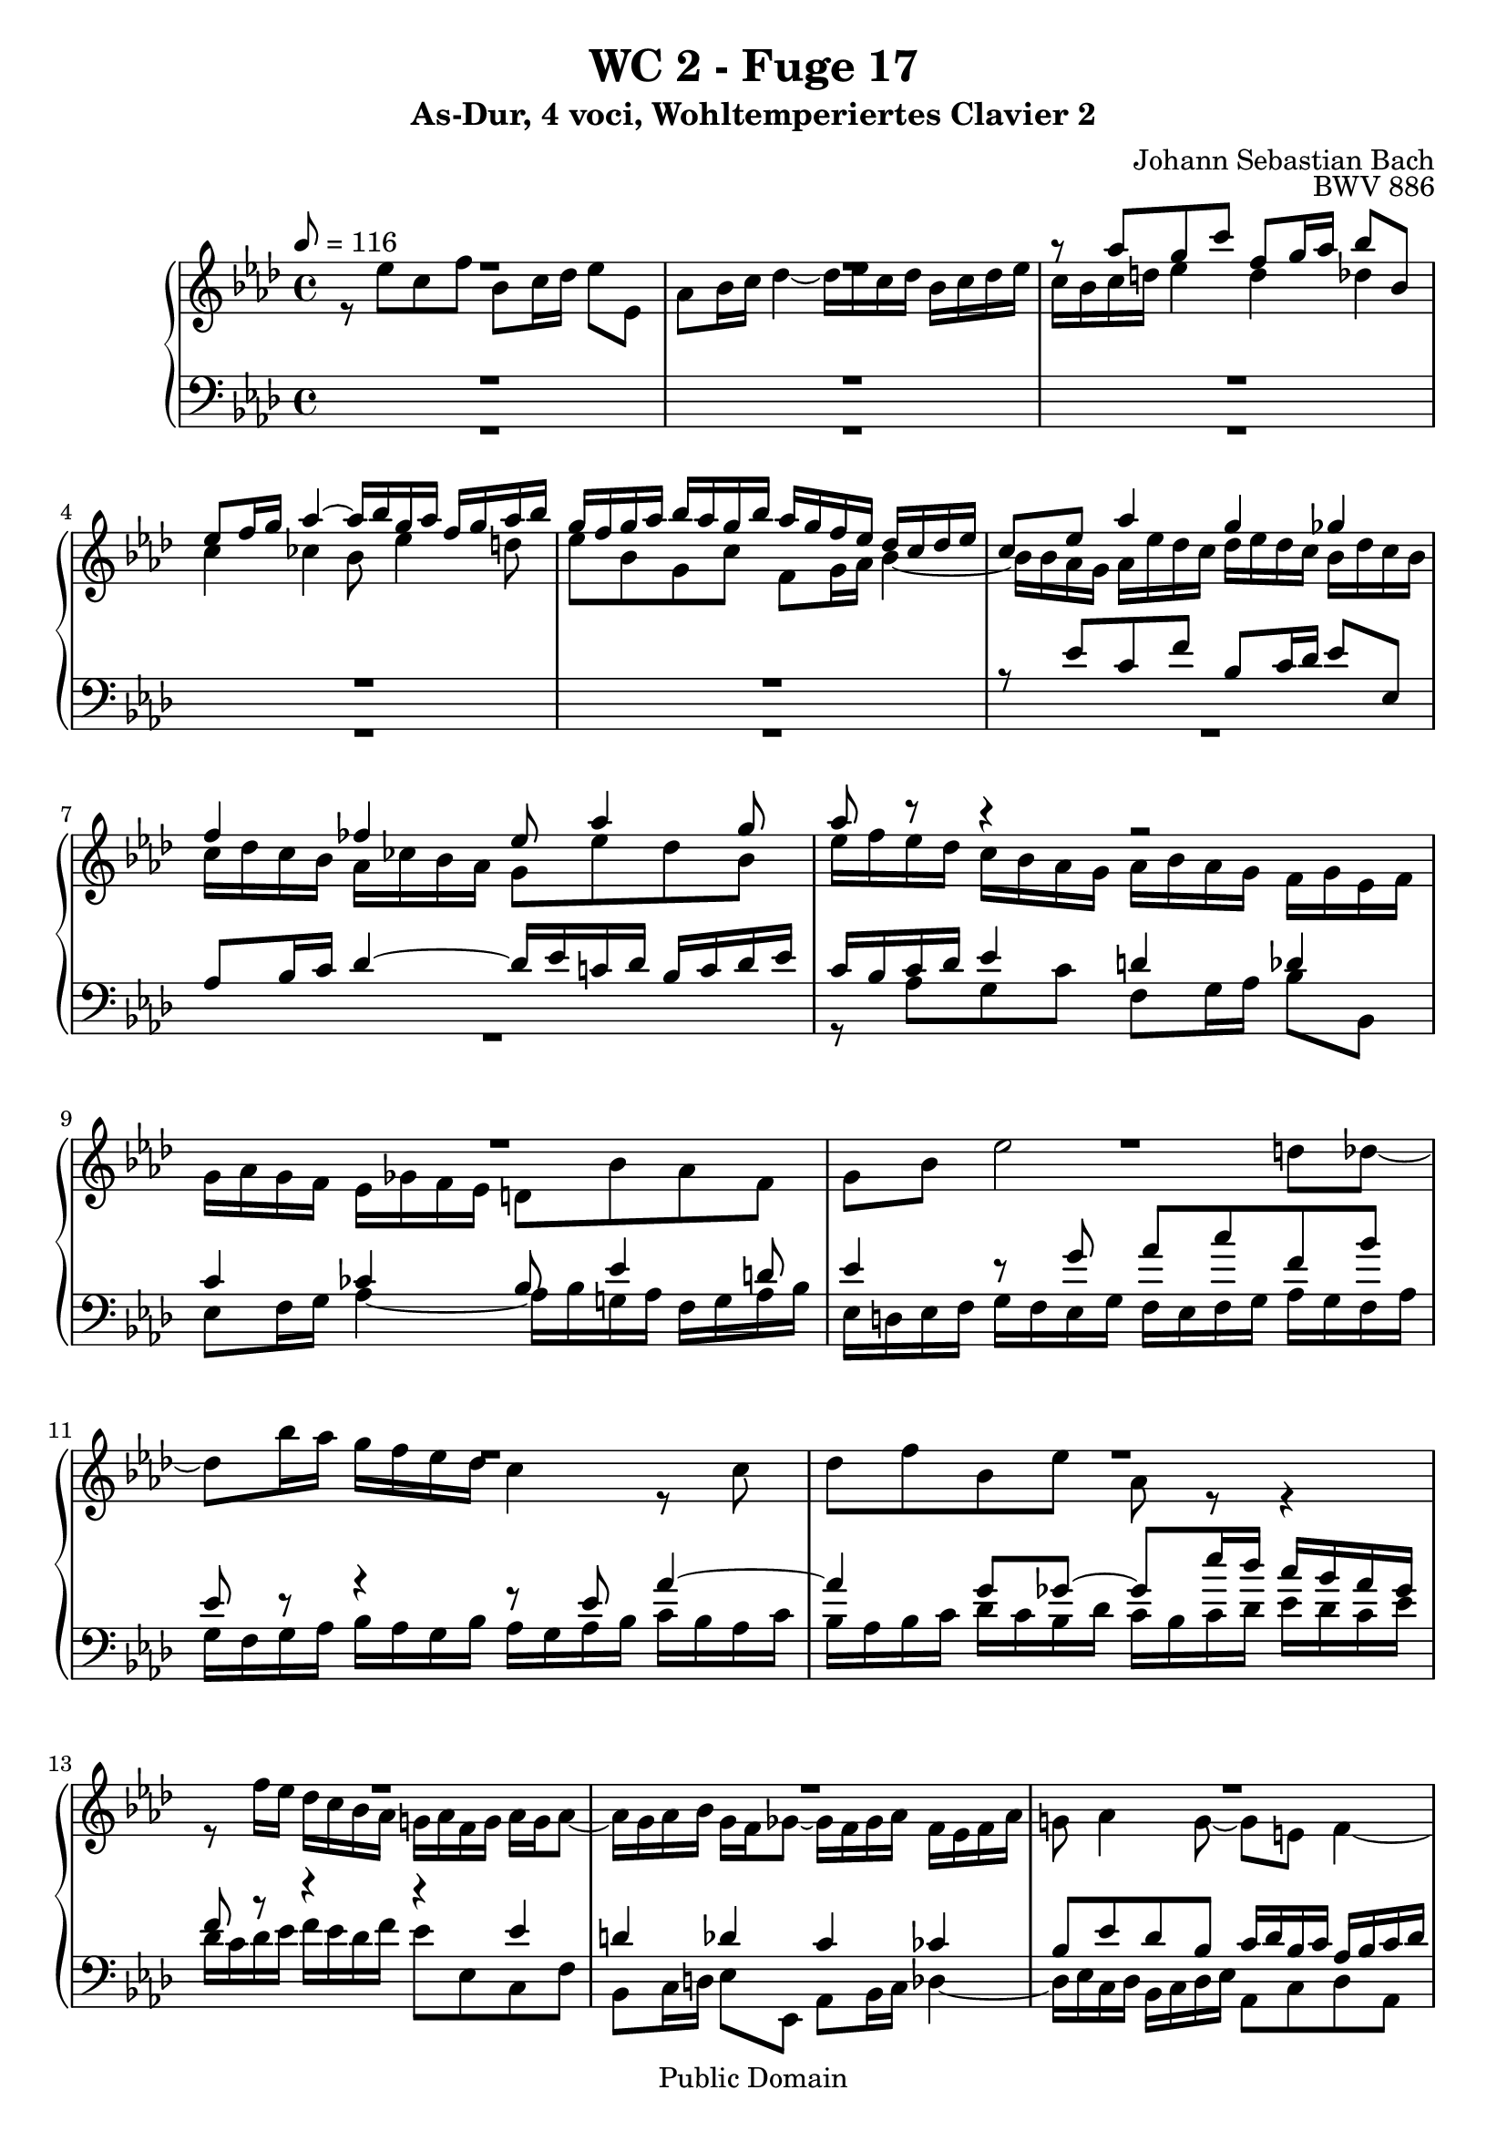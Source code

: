 %\version "2.22.2"
%\language "deutsch"

\header {
  title = "WC 2 - Fuge 17"
  subtitle = "As-Dur, 4 voci, Wohltemperiertes Clavier 2"
  composer = "Johann Sebastian Bach"
  opus = "BWV 886"
  copyright = "Public Domain"
  tagline = ""
}

global = {
  \key as \major
  \time 4/4
  \tempo 8 = 116}


preambleUp = {\clef treble \global}
preambleDown = {\clef bass \global}

soprano = \relative c''' {
  \global
  
  R1 | % m. 1
  R1 | % m. 2
  r8 as g c f, g16 as bes8 bes, | % m. 3
  es8 f16 g as4~ as16 bes g as f g as bes | % m. 4
  g16 f g as bes as g bes as g f es des c des es | % m. 5
  c8 es as4 g ges | % m. 6
  f4 fes es8 as4 g8 | % m. 7
  as8 r r4 r2 | % m. 8
  R1 | % m. 9
  R1 | % m. 10
  R1 | % m. 11
  R1 | % m. 12
  R1 | % m. 13
  R1 | % m. 14
  R1 | % m. 15
  R1 | % m. 16
  R1 | % m. 17
  R1 | % m. 18
  R1 | % m. 19
  R1 | % m. 20
  R1 | % m. 21
  r8 es c f bes, c16 des es8 es, | % m. 22
  as8 bes16 c des4~ des16 es c! des bes c des es | % m. 23
  c8 e! f4 e es | % m. 24
  d!4 des c8 f4 es8 | % m. 25
  es8 es, d! d'!~ d d, c c'~ | % m. 26
  c8 c, b! b'! c16 b c d! es d c es | % m. 27
  d!16 c d es f es d f e! d e f g f e g | % m. 28
  f8 c f2 e!8 es~ | % m. 29
  es8 c'16 bes a! g f es des4 r8 des | % m. 30
  es8 ges c, f bes, r r4 | % m. 31
  bes2~ bes16 bes as ges f ges as f | % m. 32
  ges16 as ges f es f ges es f8 ges as f | % m. 33
  bes8 d! es8. f16 des8 c bes es | % m. 34
  c8 f des ges c, des16 es f8 f, | % m. 35
  bes8 c16 des es4~ es16 f des es c des es f | % m. 36
  bes,4 c des2 | % m. 37
  c4 ces bes beses~ | % m. 38
  beses8 as4.~ as8 g! as \once \override Accidental #'restore-first = ##t bes! | % m. 39
  c8 d! es16 fes des es ces des es fes des es ces des | % m. 40
  bes16 es f g as4~ as16 as g f g8 ges~ | % m. 41
  ges16 ges f es f8 fes es2~ | % m. 42
  es16 es d! c d8 des~ des16 des c bes c8 ces | % m. 43
  bes8 c! des4~ des4. c8 | % m. 44
  des4 r fes r | % m. 45
  g!4 r bes \fermata r16 des, c bes | % m. 46
  c16 as bes c des es f g as es f des c f d! es | % m. 47
  as,8. f32 g g8. \trill f32 g as8. bes16 c8. d!16 | % m. 48
  es2~ es8 des16 c bes g! as8 | % m. 49
  bes8 as4 g8 as2 \bar "|." | % m. 50
    
}

alto = \relative c'' {
  \global
  
  r8 es c f bes, c16 des es8 es, | % m. 1
  as8 bes16 c des4~ des16 es c des bes c des es | % m. 2
  c16 bes c d! es4 d des | % m. 3
  c4 ces bes8 es4 d!8 | % m. 4
  es8 bes g c f,8 g16 as bes4~ | % m. 5
  bes16 bes as g as es' des c des es des c bes des c bes | % m. 6
  c16 des c bes as ces bes as g8 es' des bes | % m. 7
  es16 f es des c bes as g as bes as g f g es f | % m. 8
  g16 as g f es ges f es d!8 bes' as f | % m. 9
  g8 bes es2 d!8 des~ | % m. 10
  des8 bes'16 as g f es des c4 r8 c | % m. 11
  des8 f bes, es as, r r4 | % m. 12
  r8 f'16 es des c bes as g! as f g as g as8~ | % m. 13
  as16 g as bes g f ges8~ ges16 f ges as f es f as | % m. 14
  g!8 as4 g8~ g e! f4~ | % m. 15
  f4 e! f8 as g c | % m. 16
  f,8 g16 as bes8 bes, es f16 g as4~ | % m. 17
  as16 bes g as f g as bes g4 as | % m. 18
  g4 ges f fes | % m. 19
  es8 as4 ges8~ ges16 as f ges es f ges as | % m. 20
  f8 bes4 as8~ as16 bes g! as f g as bes | % m. 21
  g4 r8 f g4 r8 as | % m. 22
  as8 r r bes~ bes as f es~ | % m. 23
  es8 c' as des g, as16 bes c8 c, | % m. 24
  f8 g16 as bes4~ bes16 c as bes g as bes c | % m. 25
  as16 bes g as f g as bes g as f g es f g as | % m. 26
  f16 g es f d! es f g es4 r8 es | % m. 27
  f8 as d,! g c, r r4 | % m. 28
  r16 e! f g as g f as g f g as bes as g bes | % m. 29
  a!16 g a bes c bes a c bes8 f bes4~ | % m. 30
  bes4 a!8 as~ as f'16 es d! c bes as | % m. 31
  ges16 as ges f es f ges es f ges f es d! es f d | % m. 32
  es16 f es des! c d! es c d8 es4 d8 | % m. 33
  es8 as ges c f,4 r | % m. 34
  r4 bes a! as | % m. 35
  g4 ges f8 bes4 as8 | % m. 36
  ges4~ ges8 es as16 ges f as ges as ges f | % m. 37
  es16 f ges es f ges f es des es f des es fes es des | % m. 38
  c!4 fes~ fes8 es4 es8 | % m. 39
  as8 f! ges g! as16 bes ges as f! g! as bes | % m. 40
  g4 r16 es' d! c d8 bes~ bes16 des c bes | % m. 41
  c8 as~ as16 ces bes as g!8 as bes g | % m. 42
  as8 f~ f16 as g f g8 es~ es16 bes' as ges | % m. 43
  f8 beses as fes beses as beses as | % m. 44
  beses4 r des r | % m. 45
  fes4 r <des es> \fermata r | % m. 46
  r2 r4 r8 bes, | % m. 47
  c8 ces bes des c!16 f8.~ f16 es as8 | % m. 48
  bes4 beses as r | % m. 49
  es2 es \bar "|." | % m. 50
    
}

tenor = \relative c' {
  \global
  
  R1 | % m. 1
  R1 | % m. 2
  R1 | % m. 3
  R1 | % m. 4
  R1 | % m. 5
  r8 es c f bes, c16 des es8 es, | % m. 6
  as8 bes16 c des4~ des16 es c! des bes c des es | % m. 7
  c16 bes c des es4 d! des | % m. 8
  c4 ces bes8 es4 d!8 | % m. 9
  es4 r8 g as c f, bes | % m. 10
  es,8 r r4 r8 es as4~ | % m. 11
  as4 g8 ges~ ges es'16 des c bes as ges | % m. 12
  f8 r r4 r es | % m. 13
  d!4 des c ces | % m. 14
  bes8 es des bes c16 des bes c as bes c des | % m. 15
  g,2 as8 r r4 | % m. 16
  R1 | % m. 17
  r2 r8 es' c f | % m. 18
  bes,8 c16 des es8 es, as bes16 c des4~ | % m. 19
  des16 es c des bes c des es c8 des4 c8~ | % m. 20
  c16 es des es c des es f d!8 es4 des8~ | % m. 21
  des16 des c bes as bes c d! es f es des c es des c | % m. 22
  des16 es des c bes ces as bes g8 as4 g8~ | % m. 23
  g8 r r16 f g as bes8 r r4 | % m. 24
  R1 | % m. 25
  R1 | % m. 26
  R1 | % m. 27
  R1 | % m. 28
  R1 | % m. 29
  R1 | % m. 30
  R1 | % m. 31
  r8 \clef bass bes ges ces f, ges16 as bes8 bes, | % m. 32
  es8 f16 ges as4~ as16 bes ges as f ges as bes | % m. 33
  ges16 as f ges es f g! a! bes c as bes g a! bes c | % m. 34
  a!16 \clef treble f g a bes c des es f ges f es d! bes c d | % m. 35
  es16 f es des! c a! bes c des8 bes f'4~ | % m. 36
  f16 f es des es des c bes as8 des bes r | % m. 37
  c8 r as r bes r r4 | % m. 38
  r8 es~ es as, des bes ces r | % m. 39
  R1 | % m. 40
  r8 es c f bes, c16 d! es8 es, | % m. 41
  as8 bes16 c des4~ des16 es c! des bes c des es | % m. 42
  c4 bes~ bes as16 ges' f es | % m. 43
  d!8 es fes des es fes ges es | % m. 44
  fes4 r beses r | % m. 45
  des4 r bes \fermata r | % m. 46
  r2 r4 r8 as, | % m. 47
  as4 g8 bes as des c f | % m. 48
  bes,8 c16 des es8 es, as bes16 c des4~ | % m. 49
  des16 es c des bes c des es c2 \bar "|." | % m. 50
    
}

bass = \relative c' {
  \global
  
  R1 | % m. 1
  R1 | % m. 2
  R1 | % m. 3
  R1 | % m. 4
  R1 | % m. 5
  R1 | % m. 6
  R1 | % m. 7
  r8 as g c f,8 g16 as bes8 bes, | % m. 8
  es8 f16 g as4~ as16 bes g! as f g as bes | % m. 9
  es,16 d! es f g f es g f es f g as g f as | % m. 10
  g16 f g as bes as g bes as g as bes c bes as c | % m. 11
  bes16 as bes c des c bes des c bes c des es des c es | % m. 12
  des16 c des es f es des f es8 es, c f | % m. 13
  bes,8 c16 d! es8 es, as bes16 c des4~ | % m. 14
  des16 es c des bes c des es as,8 c des as | % m. 15
  bes16 c as bes g as bes c f, c' f8~ f16 es des c | % m. 16
  des16 c' bes as g f es des c bes' as g f es d! c | % m. 17
  bes8 es4 des!8~ des16 c des es f es des c | % m. 18
  des16 f es des c des es8~ es16 es des c bes ces bes as | % m. 19
  g8 as des es as bes ges as | % m. 20
  des,8 ges es f bes c as bes | % m. 21
  es,4 as g ges | % m. 22
  f4 fes es8 f! des es | % m. 23
  as,16 c bes as des4~ des16 des' c bes a! bes c a | % m. 24
  bes16 c bes as! g as bes g as8 des bes c | % m. 25
  f,4 r8 bes es,4 r8 as | % m. 26
  d,!8 f g g, c g' c4~ | % m. 27
  c4 b!8 bes~ bes g'16 f e! d! c bes | % m. 28
  as4 r8 as bes des g, c | % m. 29
  f,8 r r4 r16 a,! bes c des c bes des | % m. 30
  c16 bes c des es des c es d! c d es f es d f | % m. 31
  es4 r r2 | % m. 32
  R1 | % m. 33
  R1 | % m. 34
  R1 | % m. 35
  R1 | % m. 36
  r4 r8 as f bes es, f16 ges | % m. 37
  as8 as, des es16 f ges4~ ges16 as fes ges | % m. 38
  es16 fes ges as des, es ces des bes ces des es as, bes ges as | % m. 39
  f16 ges as bes es,8 r r2 | % m. 40
  R1 | % m. 41
  r2 r8 as' g c | % m. 42
  f,8 g16 as bes8 bes, es f16 g as4~ | % m. 43
  as16 bes ges as fes ges as beses ges as fes ges es fes ges as | % m. 44
  des,16 des' ces des beses des fes, beses des, beses' as beses fes beses des, fes | % m. 45
  bes,!16 fes' es fes des fes bes, des g,4 \fermata r16 es' f! g | % m. 46
  as16 c bes as g f es des c8 des es f | % m. 47
  <<
    { s2.  as4 | g4 ges f fes | es2 es }
    \\ 
    { es8 d! es e! f8. g16 as8 f | es4 r8 c des4 r16 bes ces des | g,8 as es4 as2 \bar "|." }
  >> | % mm. 48 - 50
    
}



\score {
  \new PianoStaff <<
    %\set PianoStaff.instrumentName = #"Piano  "
    \new Staff = "upper" \relative c' {\preambleUp
  <<
  \new Voice = "s" { \voiceOne \soprano }
  \\
  \new Voice ="a" { \voiceTwo \alto }
  >>
}
    \new Staff = "lower" \relative c {\preambleDown
  <<
   \new Voice = "t" { \voiceThree \tenor }
    \\
   \new Voice = "b" { \voiceFour \bass }
  >>
}
  >>
  \layout { }
}

\score {
  \new PianoStaff <<
   \new Staff = "upper" \relative c' {\preambleUp
  <<
  \new Voice { \voiceOne \soprano }
  \\
  \new Voice { \voiceTwo \alto }
  >>
}
    \new Staff = "lower" \relative c {\preambleDown
  <<
    \new Voice { \voiceThree \tenor }
    \\
    \new Voice { \voiceFour \bass }
  >>
}
  >>
  \midi { }
}